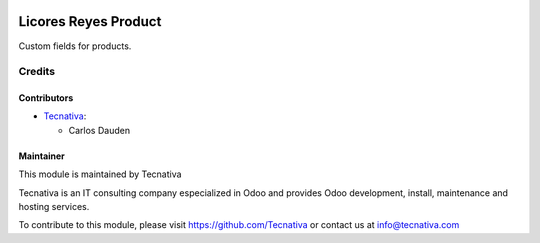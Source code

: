 .. image:: https://img.shields.io/badge/licence-AGPL--3-blue.svg
   :target: http://www.gnu.org/licenses/agpl-3.0-standalone.html
   :alt: License: AGPL-3

=====================
Licores Reyes Product
=====================

Custom fields for products.

Credits
=======

Contributors
------------

* `Tecnativa <https://www.tecnativa.com>`_:

  * Carlos Dauden

Maintainer
----------

.. image:: http://www.tecnativa.com/logo.png
   :alt: Tecnativa
   :target: http://www.tecnativa.com

This module is maintained by Tecnativa

Tecnativa is an IT consulting company especialized in Odoo and provides Odoo
development, install, maintenance and hosting services.

To contribute to this module, please visit https://github.com/Tecnativa or
contact us at info@tecnativa.com
